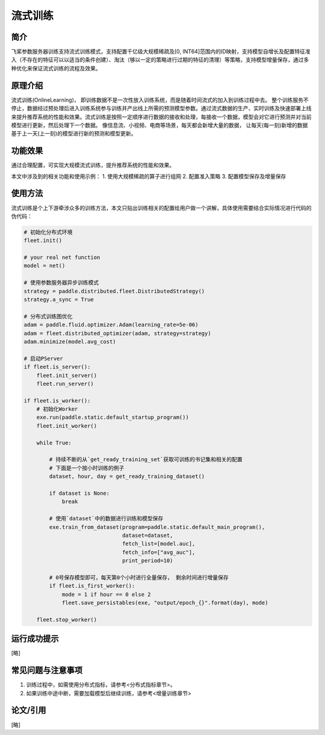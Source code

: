流式训练
=====================

简介
---------------------
飞桨参数服务器训练支持流式训练模式，支持配置千亿级大规模稀疏及[0, INT64]范围内的ID映射，支持模型自增长及配置特征准入（不存在的特征可以以适当的条件创建）、淘汰（够以一定的策略进行过期的特征的清理）等策略，支持模型增量保存，通过多种优化来保证流式训练的流程及效果。


原理介绍
---------------------
流式训练(OnlineLearning)， 即训练数据不是一次性放入训练系统，而是随着时间流式的加入到训练过程中去。 整个训练服务不停止，数据经过预处理后进入训练系统参与训练并产出线上所需的预测模型参数。通过流式数据的生产、实时训练及快速部署上线来提升推荐系统的性能和效果。流式训练是按照一定顺序进行数据的接收和处理，每接收一个数据，模型会对它进行预测并对当前模型进行更新，然后处理下一个数据。 像信息流、小视频、电商等场景，每天都会新增大量的数据， 让每天(每一刻)新增的数据基于上一天(上一刻)的模型进行新的预测和模型更新。


功能效果
---------------------
通过合理配置，可实现大规模流式训练，提升推荐系统的性能和效果。

本文中涉及到的相关功能和使用示例：
1. 使用大规模稀疏的算子进行组网
2. 配置准入策略
3. 配置模型保存及增量保存 


使用方法
---------------------
流式训练是个上下游牵涉众多的训练方法，本文只贴出训练相关的配置给用户做一个讲解，具体使用需要结合实际情况进行代码的伪代码：


.. code-block:: python

    # 初始化分布式环境
    fleet.init()

    # your real net function
    model = net()

    # 使用参数服务器异步训练模式
    strategy = paddle.distributed.fleet.DistributedStrategy()
    strategy.a_sync = True

    # 分布式训练图优化
    adam = paddle.fluid.optimizer.Adam(learning_rate=5e-06)
    adam = fleet.distributed_optimizer(adam, strategy=strategy)
    adam.minimize(model.avg_cost)

    # 启动PServer
    if fleet.is_server():
        fleet.init_server()
        fleet.run_server()

    if fleet.is_worker():
        # 初始化Worker
        exe.run(paddle.static.default_startup_program())
        fleet.init_worker()

        while True:

            # 持续不断的从`get_ready_training_set`获取可训练的书记集和相关的配置
            # 下面是一个按小时训练的例子
            dataset, hour, day = get_ready_training_dataset() 

            if dataset is None:
                break

            # 使用`dataset`中的数据进行训练和模型保存
            exe.train_from_dataset(program=paddle.static.default_main_program(),
                                   dataset=dataset,
                                   fetch_list=[model.auc],
                                   fetch_info=["avg_auc"],
                                   print_period=10)

            # 0号保存模型即可，每天第0个小时进行全量保存， 剩余时间进行增量保存
            if fleet.is_first_worker():
                mode = 1 if hour == 0 else 2
                fleet.save_persistables(exe, "output/epoch_{}".format(day), mode)

        fleet.stop_worker()



运行成功提示
---------------------
[略]


常见问题与注意事项
---------------------
1. 训练过程中，如需使用分布式指标，请参考<分布式指标章节>。
2. 如果训练中途中断，需要加载模型后继续训练，请参考<增量训练章节>


论文/引用
---------------------
[略]


